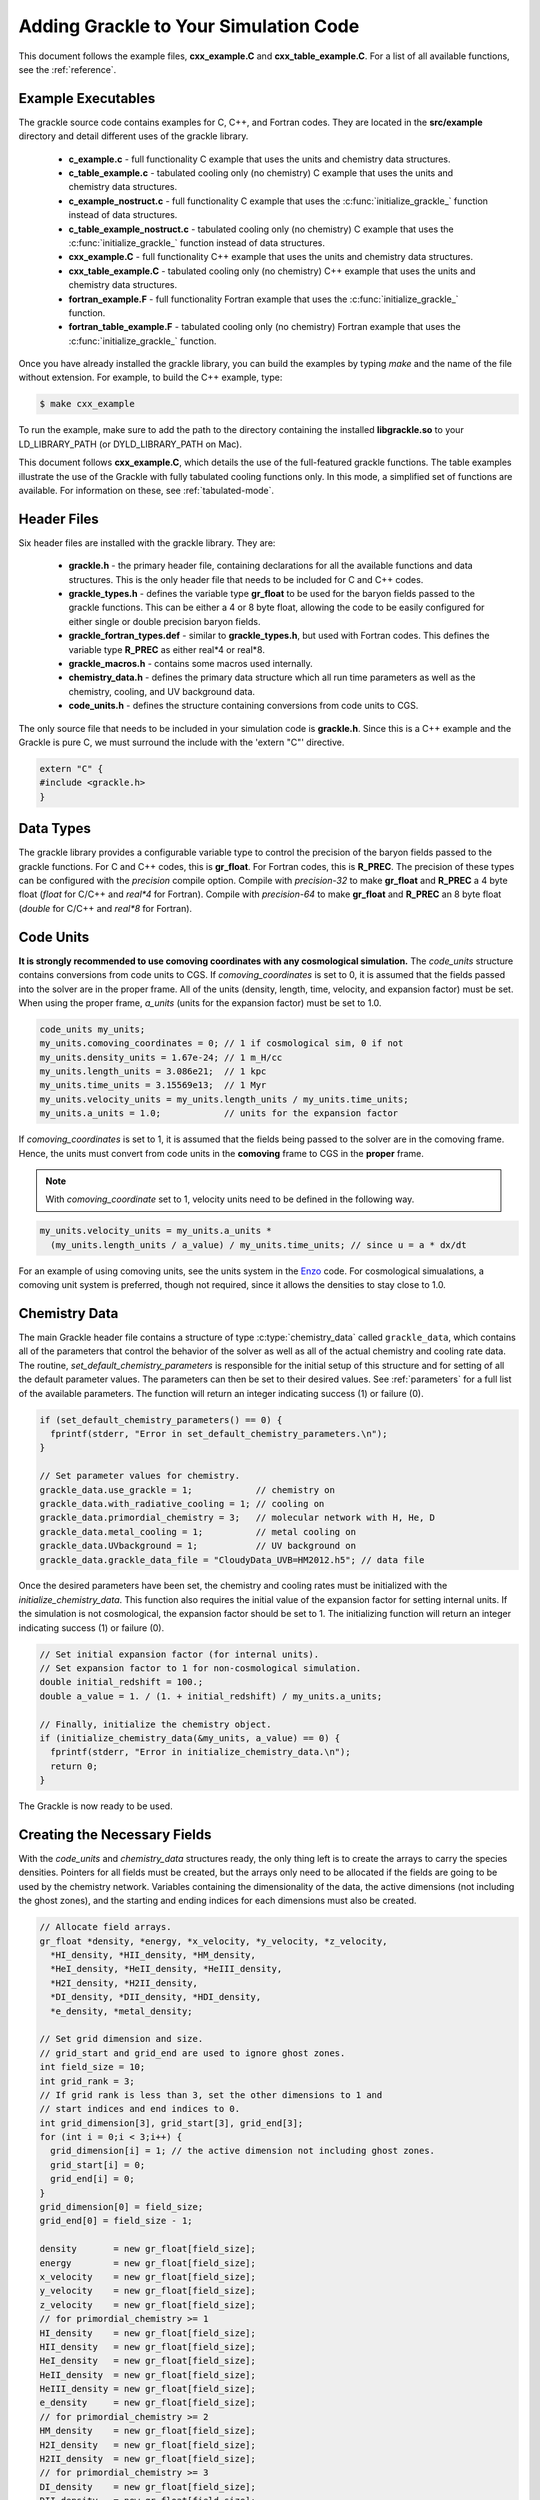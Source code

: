 .. _integration:

Adding Grackle to Your Simulation Code
======================================

This document follows the example files, **cxx_example.C** and 
**cxx_table_example.C**.  For a list of all available functions, see the 
:ref:`reference`.

Example Executables
-------------------

The grackle source code contains examples for C, C++, and Fortran codes.  
They are located in the **src/example** directory and detail different uses 
of the grackle library.

    * **c_example.c** - full functionality C example that uses the units and chemistry data structures.

    * **c_table_example.c** - tabulated cooling only (no chemistry) C example that uses the units and chemistry data structures.

    * **c_example_nostruct.c** - full functionality C example that uses the :c:func:`initialize_grackle_` function instead of data structures.

    * **c_table_example_nostruct.c** - tabulated cooling only (no chemistry) C example that uses the :c:func:`initialize_grackle_` function instead of data structures.

    * **cxx_example.C** - full functionality C++ example that uses the units and chemistry data structures.

    * **cxx_table_example.C** - tabulated cooling only (no chemistry) C++ example that uses the units and chemistry data structures.

    * **fortran_example.F** - full functionality Fortran example that uses the :c:func:`initialize_grackle_` function.

    * **fortran_table_example.F** - tabulated cooling only (no chemistry) Fortran example that uses the :c:func:`initialize_grackle_` function.

Once you have already installed the grackle library, you can build the examples 
by typing *make* and the name of the file without extension.  For example, to 
build the C++ example, type:

.. code-block:: bash

  $ make cxx_example

To run the example, make sure to add the path to the directory containing 
the installed **libgrackle.so** to your LD_LIBRARY_PATH (or 
DYLD_LIBRARY_PATH on Mac).

This document follows **cxx_example.C**, which details the use of the 
full-featured grackle functions.  The table examples illustrate 
the use of the Grackle with fully tabulated cooling functions only.  In 
this mode, a simplified set of functions are available.  For information 
on these, see :ref:`tabulated-mode`.

Header Files
------------

Six header files are installed with the grackle library.  They are:

    * **grackle.h** - the primary header file, containing declarations for all the available functions and data structures.  This is the only header file that needs to be included for C and C++ codes.

    * **grackle_types.h** - defines the variable type **gr_float** to be used for the baryon fields passed to the grackle functions.  This can be either a 4 or 8 byte float, allowing the code to be easily configured for either single or double precision baryon fields.

    * **grackle_fortran_types.def** - similar to **grackle_types.h**, but used with Fortran codes.  This defines the variable type **R_PREC** as either real\*4 or real\*8.

    * **grackle_macros.h** - contains some macros used internally.

    * **chemistry_data.h** - defines the primary data structure which all run time parameters as well as the chemistry, cooling, and UV background data.

    * **code_units.h** - defines the structure containing conversions from code units to CGS.

The only source file that needs to be included in your simulation code is 
**grackle.h**.  Since this is a C++ example and the Grackle is pure C, we 
must surround the include with the 'extern "C"' directive.

.. code-block:: c++

  extern "C" {
  #include <grackle.h>
  }

Data Types
----------

The grackle library provides a configurable variable type to control the 
precision of the baryon fields passed to the grackle functions.  For C and 
C++ codes, this is **gr_float**.  For Fortran codes, this is **R_PREC**.  
The precision of these types can be configured with the *precision* compile 
option.  Compile with *precision-32* to make **gr_float** and **R_PREC** a 4 
byte float (*float* for C/C++ and *real\*4* for Fortran).  Compile with 
*precision-64* to make **gr_float** and **R_PREC** an 8 byte float (*double* 
for C/C++ and *real\*8* for Fortran).

.. c:type:: gr_float

   Floating point type used for the baryon fields.  This is of type *float* if compiled with *precision-32* and type double if compiled with *precision-64*.

.. c:type:: R_PREC

   The Fortran analog of :c:type:`gr_float`.  This is of type *real\*4* if compiled with *precision-32* and type *real\*8* if compiled with *precision-64*.

Code Units
----------

**It is strongly recommended to use comoving coordinates with any cosmological 
simulation.**  
The *code_units* structure contains conversions from code units to CGS.  
If *comoving_coordinates* is set to 0, it is assumed that the fields 
passed into the solver are in the proper frame.  All of the units 
(density, length, time, velocity, and expansion factor) must be set.  When using 
the proper frame, *a_units* (units for the expansion factor) must be set to 1.0.

.. c:type:: code_units

   This structure contains the following members.

.. c:var:: int comoving_coordinates

   If set to 1, the incoming field data is assumed to be in the comoving frame.  If set to 0, the incoming field data is assumed to be in the proper frame.

.. c:var:: double density_units

   Conversion factor to be multiplied by density fields to return densities in proper g/cm\ :sup:`3`\.

.. c:var:: double length_units

   Conversion factor to be multiplied by length variables to return lengths in proper cm.

.. c:var:: double time_units

   Conversion factor to be multiplied by time variables to return times in s.

.. c:var:: double velocity_units

   Conversion factor to be multiplied by velocities to return proper cm/s.

.. c:var:: double a_units

   Conversion factor to be multiplied by the expansion factor such that a\ :sub:`true`\  = a\ :sub:`code`\ * :c:data:`a_units`.

.. code-block:: c++

  code_units my_units;
  my_units.comoving_coordinates = 0; // 1 if cosmological sim, 0 if not
  my_units.density_units = 1.67e-24; // 1 m_H/cc
  my_units.length_units = 3.086e21;  // 1 kpc
  my_units.time_units = 3.15569e13;  // 1 Myr
  my_units.velocity_units = my_units.length_units / my_units.time_units;
  my_units.a_units = 1.0;            // units for the expansion factor

If *comoving_coordinates* is set to 1, it is assumed that the fields being 
passed to the solver are in the comoving frame.  Hence, the units must 
convert from code units in the **comoving** frame to CGS in the **proper** 
frame.  

.. note:: With *comoving_coordinate* set to 1, velocity units need to be defined in the following way.

.. code-block:: c++

  my_units.velocity_units = my_units.a_units * 
    (my_units.length_units / a_value) / my_units.time_units; // since u = a * dx/dt

For an example of using comoving units, see the units system in the 
`Enzo <http://enzo-project.org/>`_ code.  For cosmological simualations, a 
comoving unit system is preferred, though not required, since it allows the 
densities to stay close to 1.0.

Chemistry Data
--------------

The main Grackle header file contains a structure of type :c:type:`chemistry_data` 
called ``grackle_data``, which 
contains all of the parameters that control the behavior of the solver as well as 
all of the actual chemistry and cooling rate data.  The routine, 
*set_default_chemistry_parameters* is responsible for the initial setup of this 
structure and for setting of all the default parameter values.  The parameters can 
then be set to their desired values.  See :ref:`parameters` for a full list of the 
available parameters.  The function will return an integer indicating success 
(1) or failure (0).

.. c:type:: chemistry_data

   This structure holds all grackle run time parameter and all chemistry and cooling data arrays.

.. code-block:: c++

  if (set_default_chemistry_parameters() == 0) {
    fprintf(stderr, "Error in set_default_chemistry_parameters.\n");
  }

  // Set parameter values for chemistry.
  grackle_data.use_grackle = 1;            // chemistry on
  grackle_data.with_radiative_cooling = 1; // cooling on
  grackle_data.primordial_chemistry = 3;   // molecular network with H, He, D
  grackle_data.metal_cooling = 1;          // metal cooling on
  grackle_data.UVbackground = 1;           // UV background on
  grackle_data.grackle_data_file = "CloudyData_UVB=HM2012.h5"; // data file

Once the desired parameters have been set, the chemistry and cooling rates 
must be initialized with the *initialize_chemistry_data*.  This function 
also requires the initial value of the expansion factor for setting internal 
units.  If the simulation is not cosmological, the expansion factor should be 
set to 1.  The initializing function will return an integer indicating success 
(1) or failure (0).

.. code-block:: c++

  // Set initial expansion factor (for internal units).
  // Set expansion factor to 1 for non-cosmological simulation.
  double initial_redshift = 100.;
  double a_value = 1. / (1. + initial_redshift) / my_units.a_units;

  // Finally, initialize the chemistry object.
  if (initialize_chemistry_data(&my_units, a_value) == 0) {
    fprintf(stderr, "Error in initialize_chemistry_data.\n");
    return 0;
  }

The Grackle is now ready to be used.

Creating the Necessary Fields
-----------------------------

With the *code_units* and *chemistry_data* structures ready, the only thing 
left is to create the arrays to carry the species densities.  Pointers for all 
fields must be created, but the arrays only need to be allocated if the fields 
are going to be used by the chemistry network.  Variables containing the 
dimensionality of the data, the active dimensions (not including the ghost 
zones), and the starting and ending indices for each dimensions must also be 
created.

.. code-block:: c++

  // Allocate field arrays.
  gr_float *density, *energy, *x_velocity, *y_velocity, *z_velocity,
    *HI_density, *HII_density, *HM_density,
    *HeI_density, *HeII_density, *HeIII_density,
    *H2I_density, *H2II_density,
    *DI_density, *DII_density, *HDI_density,
    *e_density, *metal_density;

  // Set grid dimension and size.
  // grid_start and grid_end are used to ignore ghost zones.
  int field_size = 10;
  int grid_rank = 3;
  // If grid rank is less than 3, set the other dimensions to 1 and  
  // start indices and end indices to 0.
  int grid_dimension[3], grid_start[3], grid_end[3];
  for (int i = 0;i < 3;i++) {
    grid_dimension[i] = 1; // the active dimension not including ghost zones.
    grid_start[i] = 0;
    grid_end[i] = 0;
  }
  grid_dimension[0] = field_size;
  grid_end[0] = field_size - 1;

  density       = new gr_float[field_size];
  energy        = new gr_float[field_size];
  x_velocity    = new gr_float[field_size];
  y_velocity    = new gr_float[field_size];
  z_velocity    = new gr_float[field_size];
  // for primordial_chemistry >= 1
  HI_density    = new gr_float[field_size];
  HII_density   = new gr_float[field_size];
  HeI_density   = new gr_float[field_size];
  HeII_density  = new gr_float[field_size];
  HeIII_density = new gr_float[field_size];
  e_density     = new gr_float[field_size];
  // for primordial_chemistry >= 2
  HM_density    = new gr_float[field_size];
  H2I_density   = new gr_float[field_size];
  H2II_density  = new gr_float[field_size];
  // for primordial_chemistry >= 3
  DI_density    = new gr_float[field_size];
  DII_density   = new gr_float[field_size];
  HDI_density   = new gr_float[field_size];
  // for metal_cooling = 1
  metal_density = new gr_float[field_size];

.. note:: The electron mass density should be scaled by the ratio of the proton mass to the electron mass such that the electron density in the code is the electron number density times the **proton** mass.

Calling the Available Functions
-------------------------------

There are five functions available, one to solve the chemistry and cooling 
and four others to calculate the cooling time, temperature, pressure, and the 
ratio of the specific heats (gamma).  The arguments required are the 
*code_units* structure, the field size and dimension 
variables, and the field arrays themselves.  In some cases, the current value 
of the expansion factor must also be given and for the chemistry solving 
routine, a timestep must be given.  For the four field calculator routines, 
the array to be filled with the field values must be created and passed as an 
argument as well.

Solve the Chemistry and Cooling
+++++++++++++++++++++++++++++++

.. code-block:: c++

  // some timestep (one million years)
  double dt = 3.15e7 * 1e6 / my_units.time_units;

  if (solve_chemistry(&my_units,
                      a_value, dt,
                      grid_rank, grid_dimension,
                      grid_start, grid_end,
                      density, energy,
                      x_velocity, y_velocity, z_velocity,
                      HI_density, HII_density, HM_density,
                      HeI_density, HeII_density, HeIII_density,
                      H2I_density, H2II_density,
                      DI_density, DII_density, HDI_density,
                      e_density, metal_density) == 0) {
    fprintf(stderr, "Error in solve_chemistry.\n");
    return 0;
  }

Calculating the Cooling Time
++++++++++++++++++++++++++++

.. code-block:: c++

  gr_float *cooling_time;
  cooling_time = new gr_float[field_size];
  if (calculate_cooling_time(&my_units,
                             a_value,
                             grid_rank, grid_dimension,
                             grid_start, grid_end,
                             density, energy,
                             x_velocity, y_velocity, z_velocity,
                             HI_density, HII_density, HM_density,
                             HeI_density, HeII_density, HeIII_density,
                             H2I_density, H2II_density,
                             DI_density, DII_density, HDI_density,
                             e_density, metal_density, 
                             cooling_time) == 0) {
    fprintf(stderr, "Error in calculate_cooling_time.\n");
    return 0;
  }

Calculating the Temperature Field
+++++++++++++++++++++++++++++++++

.. code-block:: c++

  gr_float *temperature;
  temperature = new gr_float[field_size];
  if (calculate_temperature(&my_units,
                            grid_rank, grid_dimension,
                            density, energy,
                            HI_density, HII_density, HM_density,
                            HeI_density, HeII_density, HeIII_density,
                            H2I_density, H2II_density,
                            DI_density, DII_density, HDI_density,
                            e_density, metal_density, 
                            temperature) == 0) {
    fprintf(stderr, "Error in calculate_temperature.\n");
    return 0;
  }

Calculating the Pressure Field
++++++++++++++++++++++++++++++

.. code-block:: c++

  gr_float *pressure;
  pressure = new gr_float[field_size];
  if (calculate_pressure(&my_units,
                         grid_rank, grid_dimension,
                         density, energy,
                         HI_density, HII_density, HM_density,
                         HeI_density, HeII_density, HeIII_density,
                         H2I_density, H2II_density,
                         DI_density, DII_density, HDI_density,
                         e_density, metal_density,
                         pressure) == 0) {
    fprintf(stderr, "Error in calculate_pressure.\n");
    return 0;
  }

Calculating the Gamma Field
+++++++++++++++++++++++++++

.. code-block:: c++

  gr_float *gamma;
  gamma = new gr_float[field_size];
  if (calculate_gamma(&my_units,
                      grid_rank, grid_dimension,
                      density, energy,
                      HI_density, HII_density, HM_density,
                      HeI_density, HeII_density, HeIII_density,
                      H2I_density, H2II_density,
                      DI_density, DII_density, HDI_density,
                      e_density, metal_density,
                      gamma) == 0) {
    fprintf(stderr, "Error in calculate_gamma.\n");
    return 0;
  }

.. _tabulated-mode:

Pure Tabulated Mode
-------------------

If you only intend to run simulations using the fully tabulated cooling 
(*primordial_chemistry* set to 0), then a simplified set of functions are 
available.  These functions do not require pointers to be given for the 
field arrays for the chemistry species densities.  See the 
**cxx_table_example.C**, **c_table_example.c**, 
**c_table_example_nostruct.c**, and **fortran_table_example.F** files in the 
**src/example** directory for examples.

.. note:: No simplified function is available for the calculation of the gamma field since gamma is only altered in Grackle by the presence of H\ :sub:`2`\.

Solve the Cooling
+++++++++++++++++

.. code-block:: c++

  // some timestep (one million years)
  double dt = 3.15e7 * 1e6 / my_units.time_units;

  if (solve_chemistry(&my_units,
                      a_value, dt,
                      grid_rank, grid_dimension,
                      grid_start, grid_end,
                      density, energy,
                      x_velocity, y_velocity, z_velocity,
                      metal_density) == 0) {
    fprintf(stderr, "Error in solve_chemistry.\n");
    return 0;
  }

Calculating the Cooling Time
++++++++++++++++++++++++++++

.. code-block:: c++

  gr_float *cooling_time;
  cooling_time = new gr_float[field_size];
  if (calculate_cooling_time(&my_units,
                             a_value,
                             grid_rank, grid_dimension,
                             grid_start, grid_end,
                             density, energy,
                             x_velocity, y_velocity, z_velocity,
                             metal_density, 
                             cooling_time) == 0) {
    fprintf(stderr, "Error in calculate_cooling_time.\n");
    return 0;
  }

Calculating the Temperature Field
+++++++++++++++++++++++++++++++++

.. code-block:: c++

  gr_float *temperature;
  temperature = new gr_float[field_size];
  if (calculate_temperature(&my_units,
                            grid_rank, grid_dimension,
                            density, energy,
                            metal_density, 
                            temperature) == 0) {
    fprintf(stderr, "Error in calculate_temperature.\n");
    return 0;
  }

Calculating the Pressure Field
++++++++++++++++++++++++++++++

.. code-block:: c++

  gr_float *pressure;
  pressure = new gr_float[field_size];
  if (calculate_pressure(&my_units,
                         grid_rank, grid_dimension,
                         density, energy,
                         pressure) == 0) {
    fprintf(stderr, "Error in calculate_pressure.\n");
    return 0;
  }
